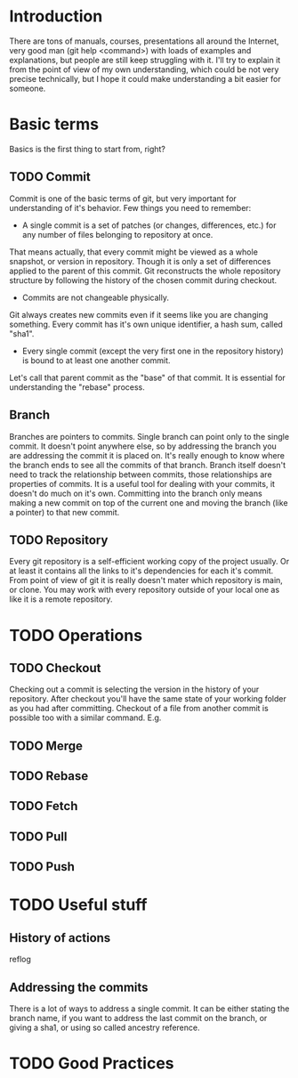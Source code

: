 * Introduction
There are tons of manuals, courses, presentations all around the Internet, very good man (git help <command>) with loads of examples and explanations, but people are still keep struggling with it. 
I'll try to explain it from the point of view of my own understanding, which could be not very precise technically, but I hope it could make understanding a bit easier for someone.
* Basic terms
Basics is the first thing to start from, right?
** TODO Commit
Commit is one of the basic terms of git, but very important for understanding of it's behavior.
Few things you need to remember:
- A single commit is a set of patches (or changes, differences, etc.) for any number of files belonging to repository at once. 
That means actually, that every commit might be viewed as a whole snapshot, or version in repository. Though it is only a set of differences applied to the parent of this commit. 
Git reconstructs the whole repository structure by following the history of the chosen commit during checkout.
- Commits are not changeable physically. 
Git always creates new commits even if it seems like you are changing something. Every commit has it's own unique identifier, a hash sum, called "sha1".
- Every single commit (except the very first one in the repository history) is bound to at least one another commit. 
Let's call that parent commit as the "base" of that commit. It is essential for understanding the "rebase" process.
** Branch
Branches are pointers to commits. Single branch can point only to the single commit. It doesn't point anywhere else, so by addressing the branch you are addressing the commit it is placed on. It's really enough to know where the branch ends to see all the commits of that branch.
Branch itself doesn't need to track the relationship between commits, those relationships are properties of commits. It is a useful tool for dealing with your commits, it doesn't do much on it's own. Committing into the branch only means making a new commit on top of the current one and moving the branch (like a pointer) to that new commit.
** TODO Repository
Every git repository is a self-efficient working copy of the project usually. Or at least it contains all the links to it's dependencies for each it's commit. From point of view of git it is really doesn't mater which repository is main, or clone. You may work with every repository outside of your local one as like it is a remote repository.
* TODO Operations
** TODO Checkout
Checking out a commit is selecting the version in the history of your repository. After checkout you'll have the same state of your working folder as you had after committing.
Checkout of a file from another commit is possible too with a similar command. E.g.
** TODO Merge
** TODO Rebase
** TODO Fetch
** TODO Pull
** TODO Push
* TODO Useful stuff
** History of actions
reflog
** Addressing the commits
There is a lot of ways to address a single commit. It can be either stating the branch name, if you want to address the last commit on the branch, or giving a sha1, or using so called ancestry reference. 


* TODO Good Practices
